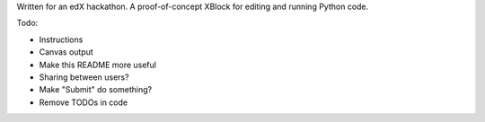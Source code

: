 Written for an edX hackathon. A proof-of-concept XBlock for editing and running Python code.

Todo:

- Instructions
- Canvas output
- Make this README more useful
- Sharing between users?
- Make "Submit" do something?
- Remove TODOs in code
